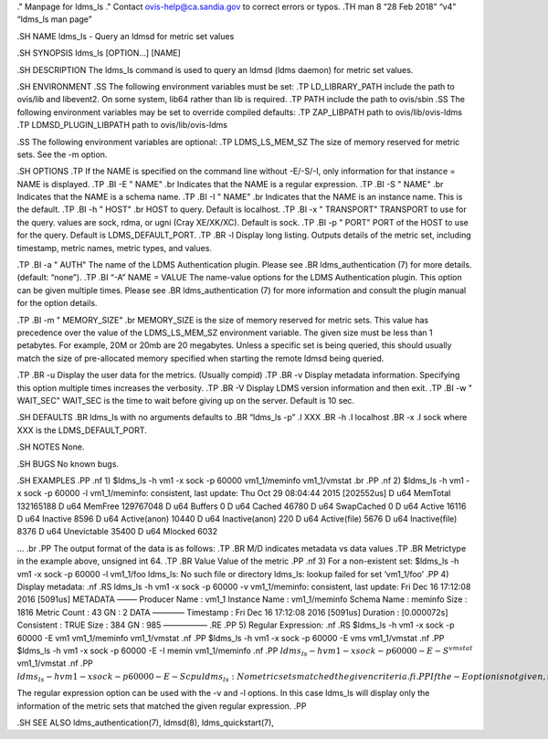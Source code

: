 ." Manpage for ldms_ls ." Contact ovis-help@ca.sandia.gov to correct
errors or typos. .TH man 8 “28 Feb 2018” “v4” “ldms_ls man page”

.SH NAME ldms_ls - Query an ldmsd for metric set values

.SH SYNOPSIS ldms_ls [OPTION…] [NAME]

.SH DESCRIPTION The ldms_ls command is used to query an ldmsd (ldms
daemon) for metric set values.

.SH ENVIRONMENT .SS The following environment variables must be set: .TP
LD_LIBRARY_PATH include the path to ovis/lib and libevent2. On some
system, lib64 rather than lib is required. .TP PATH include the path to
ovis/sbin .SS The following environment variables may be set to override
compiled defaults: .TP ZAP_LIBPATH path to ovis/lib/ovis-ldms .TP
LDMSD_PLUGIN_LIBPATH path to ovis/lib/ovis-ldms

.SS The following environment variables are optional: .TP LDMS_LS_MEM_SZ
The size of memory reserved for metric sets. See the -m option.

.SH OPTIONS .TP If the NAME is specified on the command line without
-E/-S/-I, only information for that instance = NAME is displayed. .TP
.BI -E " NAME" .br Indicates that the NAME is a regular expression. .TP
.BI -S " NAME" .br Indicates that the NAME is a schema name. .TP .BI -I
" NAME" .br Indicates that the NAME is an instance name. This is the
default. .TP .BI -h " HOST" .br HOST to query. Default is localhost. .TP
.BI -x " TRANSPORT" TRANSPORT to use for the query. values are sock,
rdma, or ugni (Cray XE/XK/XC). Default is sock. .TP .BI -p " PORT" PORT
of the HOST to use for the query. Default is LDMS_DEFAULT_PORT. .TP .BR
-l Display long listing. Outputs details of the metric set, including
timestamp, metric names, metric types, and values.

.TP .BI -a " AUTH" The name of the LDMS Authentication plugin. Please
see .BR ldms_authentication (7) for more details. (default: “none”). .TP
.BI “-A” NAME = VALUE The name-value options for the LDMS Authentication
plugin. This option can be given multiple times. Please see .BR
ldms_authentication (7) for more information and consult the plugin
manual for the option details.

.TP .BI -m " MEMORY_SIZE" .br MEMORY_SIZE is the size of memory reserved
for metric sets. This value has precedence over the value of the
LDMS_LS_MEM_SZ environment variable. The given size must be less than 1
petabytes. For example, 20M or 20mb are 20 megabytes. Unless a specific
set is being queried, this should usually match the size of
pre-allocated memory specified when starting the remote ldmsd being
queried.

.TP .BR -u Display the user data for the metrics. (Usually compid) .TP
.BR -v Display metadata information. Specifying this option multiple
times increases the verbosity. .TP .BR -V Display LDMS version
information and then exit. .TP .BI -w " WAIT_SEC" WAIT_SEC is the time
to wait before giving up on the server. Default is 10 sec.

.SH DEFAULTS .BR ldms_ls with no arguments defaults to .BR “ldms_ls -p”
.I XXX .BR -h .I localhost .BR -x .I sock where XXX is the
LDMS_DEFAULT_PORT.

.SH NOTES None.

.SH BUGS No known bugs.

.SH EXAMPLES .PP .nf 1) $ldms_ls -h vm1 -x sock -p 60000 vm1_1/meminfo
vm1_1/vmstat .br .PP .nf 2) $ldms_ls -h vm1 -x sock -p 60000 -l
vm1_1/meminfo: consistent, last update: Thu Oct 29 08:04:44 2015
[202552us] D u64 MemTotal 132165188 D u64 MemFree 129767048 D u64
Buffers 0 D u64 Cached 46780 D u64 SwapCached 0 D u64 Active 16116 D u64
Inactive 8596 D u64 Active(anon) 10440 D u64 Inactive(anon) 220 D u64
Active(file) 5676 D u64 Inactive(file) 8376 D u64 Unevictable 35400 D
u64 Mlocked 6032

… .br .PP The output format of the data is as follows: .TP .BR M/D
indicates metadata vs data values .TP .BR Metrictype in the example
above, unsigned int 64. .TP .BR Value Value of the metric .PP .nf 3) For
a non-existent set: $ldms_ls -h vm1 -x sock -p 60000 -l vm1_1/foo
ldms_ls: No such file or directory ldms_ls: lookup failed for set
‘vm1_1/foo’ .PP 4) Display metadata: .nf .RS ldms_ls -h vm1 -x sock -p
60000 -v vm1_1/meminfo: consistent, last update: Fri Dec 16 17:12:08
2016 [5091us] METADATA ——– Producer Name : vm1_1 Instance Name :
vm1_1/meminfo Schema Name : meminfo Size : 1816 Metric Count : 43 GN : 2
DATA ———— Timestamp : Fri Dec 16 17:12:08 2016 [5091us] Duration :
[0.000072s] Consistent : TRUE Size : 384 GN : 985 —————– .RE .PP 5)
Regular Expression: .nf .RS $ldms_ls -h vm1 -x sock -p 60000 -E vm1
vm1_1/meminfo vm1_1/vmstat .nf .PP $ldms_ls -h vm1 -x sock -p 60000 -E
vms vm1_1/vmstat .nf .PP $ldms_ls -h vm1 -x sock -p 60000 -E -I memin
vm1_1/meminfo .nf .PP
:math:`ldms_ls -h vm1 -x sock -p 60000 -E -S ^vmstat` vm1_1/vmstat .nf
.PP
:math:`ldms_ls -h vm1 -x sock -p 60000 -E -S cpu ldms_ls: No metric sets matched the given criteria .fi .PP If the -E option is not given, the given string will be taken literally, i.e., it is equivalent to giving -E ^foo`.

The regular expression option can be used with the -v and -l options. In
this case ldms_ls will display only the information of the metric sets
that matched the given regular expression. .PP

.SH SEE ALSO ldms_authentication(7), ldmsd(8), ldms_quickstart(7),
